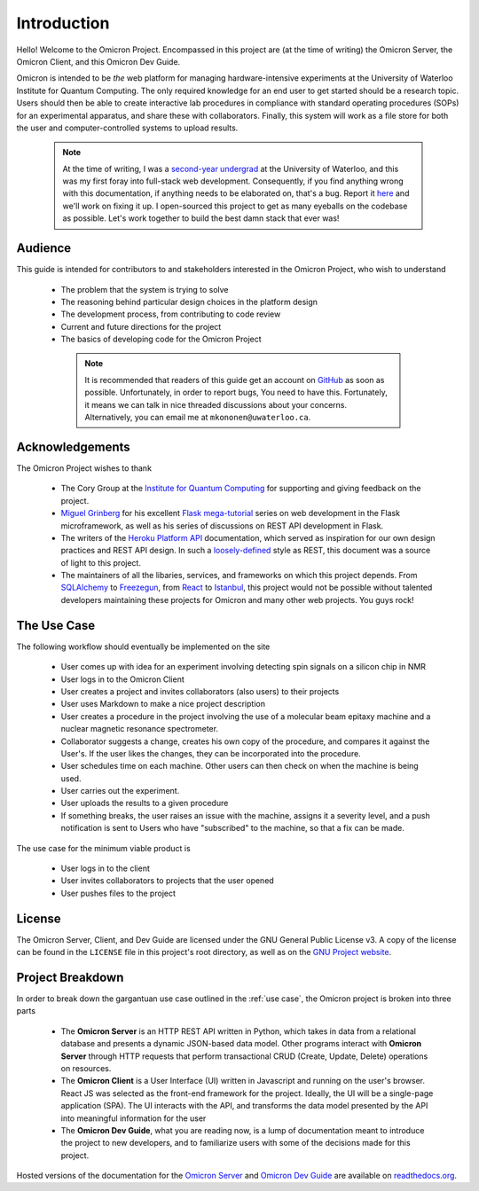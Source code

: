 Introduction
============
.. This section should introduce the absolute basics of the Omicron Project,
    Containing
        -   Audience
        -   Scope
        -   Acknowledgements

Hello! Welcome to the Omicron Project. Encompassed in this project are (at the
time of writing) the Omicron Server, the Omicron Client, and this Omicron Dev
Guide.

Omicron is intended to be *the* web platform for managing hardware-intensive
experiments at the University of Waterloo Institute for Quantum Computing.
The only required knowledge for an end user to get started should be a research
topic. Users should then be able to create interactive lab procedures in
compliance with standard operating procedures (SOPs) for an experimental
apparatus, and share these with collaborators. Finally, this system will work
as a file store for both the user and computer-controlled systems to upload
results.

    .. note::

        At the time of writing, I was a `second-year undergrad`_ at the
        University of Waterloo, and this was my first foray into full-stack web
        development. Consequently, if you find anything wrong with this
        documentation, if anything needs to be elaborated on, that's a bug.
        Report it `here`_ and we'll work on fixing it up. I open-sourced this
        project to get as many eyeballs on the codebase as possible. Let's work
        together to build the best damn stack that ever was!

.. _here: https://github.com/MichalKononenko/OmicronDevGuide/issues/new
.. _second-year undergrad: https://github.com/MichalKononenko

Audience
--------

This guide is intended for contributors to and stakeholders interested in the
Omicron Project, who wish to understand

   -  The problem that the system is trying to solve
   -  The reasoning behind particular design choices in the platform design
   -  The development process, from contributing to code review
   -  Current and future directions for the project
   -  The basics of developing code for the Omicron Project

    .. note::

        It is recommended that readers of this guide get an account on
        `GitHub`_ as soon as possible. Unfortunately, in order to report bugs,
        You need to have this. Fortunately, it means we can talk in nice
        threaded discussions about your concerns. Alternatively, you can email
        me at ``mkononen@uwaterloo.ca``.

.. _GitHub: https://github.com/

Acknowledgements
----------------

The Omicron Project wishes to thank

    -   The Cory Group at the `Institute for Quantum Computing`_ for
        supporting and giving feedback on the project.

    -   `Miguel Grinberg`_ for his excellent `Flask mega-tutorial`_ series
        on web development in the Flask microframework, as well as his series
        of discussions on REST API development in Flask.

    -   The writers of the `Heroku Platform API`_ documentation, which served
        as inspiration for our own design practices and REST API design. In
        such a `loosely-defined`_ style as REST, this document was a source of
        light to this project.

    -   The maintainers of all the libaries, services, and frameworks on which
        this project depends. From `SQLAlchemy`_ to `Freezegun`_, from
        `React`_ to `Istanbul`_, this project would not be possible without
        talented developers maintaining these projects for Omicron and many
        other web projects. You guys rock!

.. _Institute for Quantum Computing: https://goo.gl/3iGt6a
.. _Miguel Grinberg: http://blog.miguelgrinberg.com/
.. _Flask mega-tutorial: http://goo.gl/IW64Ew
.. _Heroku Platform API: https://goo.gl/tniZ9X
.. _loosely-defined: https://en.wikipedia.org/wiki/Representational_state_transfer
.. _SQLAlchemy: http://www.sqlalchemy.org/
.. _Freezegun: https://pypi.python.org/pypi/freezegun
.. _React: https://facebook.github.io/react/
.. _Istanbul: https://gotwarlost.github.io/istanbul/

.. use case:
The Use Case
------------

The following workflow should eventually be implemented on the site

    -   User comes up with idea for an experiment involving detecting spin
        signals on a silicon chip in NMR
    -   User logs in to the Omicron Client
    -   User creates a project and invites collaborators (also users) to their
        projects
    -   User uses Markdown to make a nice project description
    -   User creates a procedure in the project involving the use of a
        molecular beam epitaxy machine and a nuclear magnetic resonance
        spectrometer.
    -   Collaborator suggests a change, creates his own copy of the procedure,
        and compares it against the User's. If the user likes the changes, they
        can be incorporated into the procedure.
    -   User schedules time on each machine. Other users can then check on when
        the machine is being used.
    -   User carries out the experiment.
    -   User uploads the results to a given procedure
    -   If something breaks, the user raises an issue with the machine, assigns
        it a severity level, and a push notification is sent to Users who have
        "subscribed" to the machine, so that a fix can be made.

The use case for the minimum viable product is

    - User logs in to the client
    - User invites collaborators to projects that the user opened
    - User pushes files to the project

License
-------

The Omicron Server, Client, and Dev Guide are licensed under the GNU General
Public License v3. A copy of the license can be found in the ``LICENSE`` file
in this project's root directory, as well as on the `GNU Project website`_.

.. _GNU Project website: https://www.gnu.org/licenses/gpl-3.0.en.html


Project Breakdown
-----------------

In order to break down the gargantuan use case outlined in the :ref:`use case`,
the Omicron project is broken into three parts

    -   The **Omicron Server** is an HTTP REST API written in Python, which
        takes in data from a relational database and presents a dynamic
        JSON-based data model. Other programs interact with **Omicron Server**
        through HTTP requests that perform transactional CRUD (Create,
        Update, Delete) operations on resources.

    -   The **Omicron Client** is a User Interface (UI) written in Javascript
        and running on the user's browser. React JS was selected as the
        front-end framework for the project. Ideally, the UI will be a
        single-page application (SPA). The UI interacts with the API, and
        transforms the data model presented by the API into meaningful
        information for the user

    -   The **Omicron Dev Guide**, what you are reading now, is a lump of
        documentation meant to introduce the project to new developers, and to
        familiarize users with some of the decisions made for this project.

Hosted versions of the documentation for the `Omicron Server`_ and
`Omicron Dev Guide`_ are available on `readthedocs.org`_.

.. _Omicron Server: omicron-server.readthedocs.org
.. _Omicron Dev Guide: omicron-dev-guide.readthedocs.org
.. _readthedocs.org: readthedocs.org
